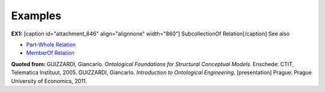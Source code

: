 Examples
--------

**EX1:** [caption id="attachment_646" align="alignnone"
width="860"]\ |image0| SubcollectionOf Relation[/caption] See also

-  `Part-Whole Relation </ufo/wiki/part-whole-relation/>`__
-  `MemberOf Relation </ufo/wiki/part-whole-relation/memberof/>`__

**Quoted from:** GUIZZARDI, Giancarlo. *Ontological Foundations for
Structural Conceptual Models.* Enschede: CTIT, Telematica Instituut,
2005. GUIZZARDI, Giancarlo. *Introduction to Ontological Engineering.*
[presentation] Prague: Prague University of Economics, 2011.

.. |image0| image:: _images/subCollectionOf.png
